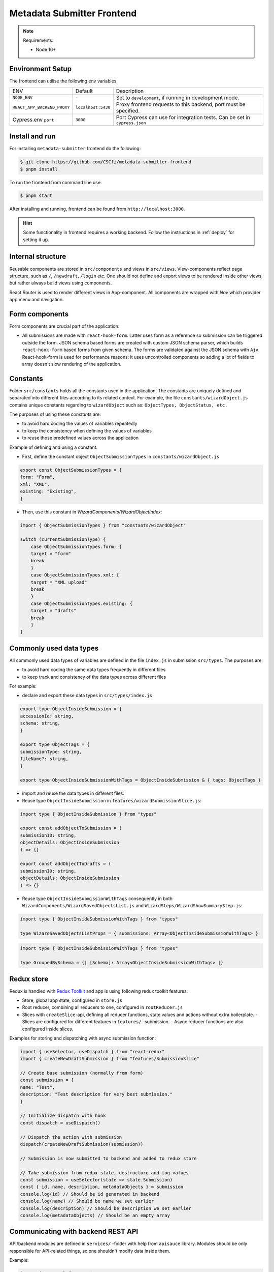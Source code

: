 .. _`frontend`:

Metadata Submitter Frontend
===========================

.. note:: Requirements:

    * Node 16+

Environment Setup
-----------------

The frontend can utilise the following env variables.

+--------------------------------+-------------------------------+-----------------------------------------------------------------------------------+
| ENV                            | Default                       | Description                                                                       |
+--------------------------------+-------------------------------+-----------------------------------------------------------------------------------+
| ``NODE_ENV``                   | ``-``                         | Set to ``development``, if running in development mode.                           |
+--------------------------------+-------------------------------+-----------------------------------------------------------------------------------+
| ``REACT_APP_BACKEND_PROXY``    | ``localhost:5430``            | Proxy frontend requests to this backend, port must be specified.                  |
+--------------------------------+-------------------------------+-----------------------------------------------------------------------------------+
| Cypress.env ``port``           | ``3000``                      | Port Cypress can use for integration tests. Can be set in ``cypress.json``        |
+--------------------------------+-------------------------------+-----------------------------------------------------------------------------------+


Install and run
---------------

For installing ``metadata-submitter`` frontend do the following:

.. code-block:: console

    $ git clone https://github.com/CSCfi/metadata-submitter-frontend
    $ pnpm install

To run the frontend from command line use:

.. code-block:: console

    $ pnpm start

After installing and running, frontend can be found from ``http://localhost:3000``.

.. hint:: Some functionality in frontend requires a working backend.
          Follow the instructions in :ref:`deploy` for setting it up.


Internal structure
------------------

Reusable components are stored in ``src/components`` and views in ``src/views``.
View-components reflect page structure, such as ``/``, ``/newdraft``, ``/login`` etc.
One should not define and export views to be rendered inside other views, but rather always build views using components.

React Router is used to render different views in App-component. All components are wrapped with `Nav` which provider app menu and navigation.

Form components
---------------

Form components are crucial part of the application:

- All submissions are made with ``react-hook-form``.
  Latter uses form as a reference so submission can be triggered outside the form. JSON schema based forms are created with custom JSON schema parser, which builds
  ``react-hook-form`` based forms from given schema. The forms are validated against the JSON schema with ``Ajv``.
  React-hook-form is used for performance reasons: it uses uncontrolled components so adding a lot of fields to array doesn't slow rendering of the application.

Constants
---------

Folder ``src/constants`` holds all the constants used in the application. The constants are uniquely defined and separated into different files according to its related context. For example, the file ``constants/wizardObject.js`` contains unique constants regarding to ``wizardObject`` such as: ``ObjectTypes, ObjectStatus, etc.``

The purposes of using these `constants` are:

- to avoid hard coding the values of variables repeatedly
- to keep the consistency when defining the values of variables
- to reuse those predefined values across the application

Example of defining and using a constant:

- First, define the constant object ``ObjectSubmissionTypes`` in ``constants/wizardObject.js``

.. code-block:: javascript

    export const ObjectSubmissionTypes = {
    form: "Form",
    xml: "XML",
    existing: "Existing",
    }


- Then, use this constant in `WizardComponents/WizardObjectIndex`:

.. code-block:: javascript

    import { ObjectSubmissionTypes } from "constants/wizardObject"

    switch (currentSubmissionType) {
        case ObjectSubmissionTypes.form: {
        target = "form"
        break
        }
        case ObjectSubmissionTypes.xml: {
        target = "XML upload"
        break
        }
        case ObjectSubmissionTypes.existing: {
        target = "drafts"
        break
        }
    }


Commonly used data types
------------------------

All commonly used data types of variables are defined in the file ``index.js`` in submission ``src/types``. The purposes are:

- to avoid hard coding the same data types frequently in different files
- to keep track and consistency of the data types across different files

For example:

- declare and export these data types in ``src/types/index.js``

.. code-block:: javascript

    export type ObjectInsideSubmission = {
    accessionId: string,
    schema: string,
    }

    export type ObjectTags = {
    submissionType: string,
    fileName?: string,
    }

    export type ObjectInsideSubmissionWithTags = ObjectInsideSubmission & { tags: ObjectTags }


- import and reuse the data types in different files:
- Reuse type ``ObjectInsideSubmission`` in ``features/wizardSubmissionSlice.js``:

.. code-block:: javascript

    import type { ObjectInsideSubmission } from "types"

    export const addObjectToSubmission = (
    submissionID: string,
    objectDetails: ObjectInsideSubmission
    ) => {}

    export const addObjectToDrafts = (
    submissionID: string,
    objectDetails: ObjectInsideSubmission
    ) => {}


- Reuse type ``ObjectInsideSubmissionWithTags`` consequently in both ``WizardComponents/WizardSavedObjectsList.js`` and ``WizardSteps/WizardShowSummaryStep.js``:

.. code-block:: javascript

    import type { ObjectInsideSubmissionWithTags } from "types"

    type WizardSavedObjectsListProps = { submissions: Array<ObjectInsideSubmissionWithTags> }


.. code-block:: javascript

    import type { ObjectInsideSubmissionWithTags } from "types"

    type GroupedBySchema = {| [Schema]: Array<ObjectInsideSubmissionWithTags> |}


Redux store
-----------

Redux is handled with `Redux Toolkit <https://redux-toolkit.js.org/>`_ and app is using following redux toolkit features:

- Store, global app state, configured in ``store.js``
- Root reducer, combining all reducers to one, configured in ``rootReducer.js``
- Slices with ``createSlice``-api, defining all reducer functions, state values and actions without extra boilerplate.
  - Slices are configured for different features in ``features/`` -submission.
  - Async reducer functions are also configured inside slices.

Examples for storing and dispatching with async submission function:

.. code-block:: javascript

    import { useSelector, useDispatch } from "react-redux"
    import { createNewDraftSubmission } from "features/SubmissionSlice"

    // Create base submission (normally from form)
    const submission = {
    name: "Test",
    description: "Test description for very best submission."
    }

    // Initialize dispatch with hook
    const dispatch = useDispatch()

    // Dispatch the action with submission
    dispatch(createNewDraftSubmission(submission))

    // Submission is now submitted to backend and added to redux store

    // Take submission from redux state, destructure and log values
    const submission = useSelector(state => state.Submission)
    const { id, name, description, metadataObjects } = submission
    console.log(id) // Should be id generated in backend
    console.log(name) // Should be name we set earlier
    console.log(description) // Should be description we set earlier
    console.log(metadataObjects) // Should be an empty array


Communicating with backend REST API
-----------------------------------

API/backend modules are defined in ``services/`` -folder with help from ``apisauce`` library.
Modules should be only responsible for API-related things, so one shouldn't modify data inside them.

Example:

.. code-block:: javascript

    import { create } from "apisauce"

    const api = create({ baseURL: "/v1/objects" })

    const createFromXML = async (objectType: string, XMLFile: string) => {
    let formData = new FormData()
    formData.append(objectType, XMLFile)
    return await api.post(`/${objectType}`, formData)
    }

    const createFromJSON = async (objectType: string, JSONContent: any) => {
    return await api.post(`/${objectType}`, JSONContent)
    }


Styles
------

App uses `Material UI <https://mui.com/material-ui/>`_ components.

Global styles are defined with ``style.css`` and Material UI theme, customized for CSC. Material UI theme is set ``theme.js``, and added to ``index.js`` for use.

Styles are also used inside components, either with ``withStyles`` (modifies Material UI components) or ``makeStyles``
(creates css for component and its children). See `how to customize components <https://mui.com/material-ui/customization/how-to-customize/>`_ for more info.
